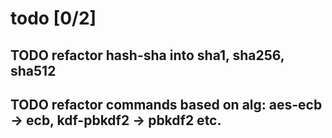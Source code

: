 * todo [0/2]
** TODO refactor hash-sha into sha1, sha256, sha512
** TODO refactor commands based on alg: aes-ecb -> ecb, kdf-pbkdf2 -> pbkdf2 etc.
